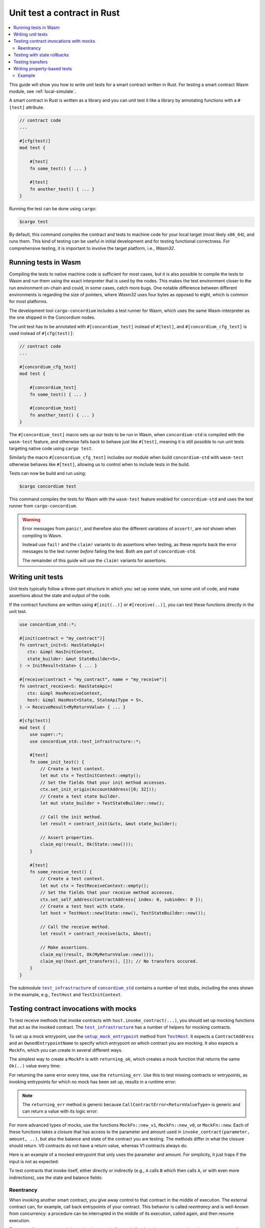 .. _unit-test-contract:

============================
Unit test a contract in Rust
============================

.. contents::
   :local:
   :backlinks: none

This guide will show you how to write unit tests for a smart contract written in
Rust.
For testing a smart contract Wasm module, see :ref:`local-simulate`.

A smart contract in Rust is written as a library and you can unit test it like a
library by annotating functions with a ``#[test]`` attribute.

.. code-block:: rust

    // contract code
    ...

    #[cfg(test)]
    mod test {

        #[test]
        fn some_test() { ... }

        #[test]
        fn another_test() { ... }
    }

Running the test can be done using ``cargo``:

.. code-block:: console

   $cargo test

By default, this command compiles the contract and tests to machine code for
your local target (most likely ``x86_64``), and runs them.
This kind of testing can be useful in initial development and for testing
functional correctness.
For comprehensive testing, it is important to involve the target platform, i.e.,
`Wasm32`.

.. _tests_in_wasm:

Running tests in Wasm
=====================

Compiling the tests to native machine code is sufficient for most cases, but it
is also possible to compile the tests to Wasm and run them using the exact
interpreter that is used by the nodes.
This makes the test environment closer to the run environment on-chain and could,
in some cases, catch more bugs.
One notable difference between different environments is regarding the size of
pointers, where `Wasm32` uses four bytes as opposed to eight, which is common
for most platforms.

The development tool ``cargo-concordium`` includes a test runner for Wasm, which
uses the same Wasm-interpreter as the one shipped in the Concordium nodes.

.. seealso::

   For a guide of how to install ``cargo-concordium``, see :ref:`setup-tools`.

The unit test has to be annotated with ``#[concordium_test]`` instead of
``#[test]``, and ``#[concordium_cfg_test]`` is used instead of ``#[cfg(test)]``:

.. code-block:: rust

   // contract code
   ...

   #[concordium_cfg_test]
   mod test {

       #[concordium_test]
       fn some_test() { ... }

       #[concordium_test]
       fn another_test() { ... }
   }

The ``#[concordium_test]`` macro sets up our tests to be run in Wasm, when
``concordium-std`` is compiled with the ``wasm-test`` feature, and otherwise
falls back to behave just like ``#[test]``, meaning it is still possible to run
unit tests targeting native code using ``cargo test``.

Similarly the macro ``#[concordium_cfg_test]`` includes our module when build
``concordium-std`` with ``wasm-test`` otherwise behaves like ``#[test]``,
allowing us to control when to include tests in the build.

Tests can now be build and run using:

.. code-block:: console

   $cargo concordium test

This command compiles the tests for Wasm with the ``wasm-test`` feature enabled
for ``concordium-std`` and uses the test runner from ``cargo-concordium``.

.. warning::

   Error messages from ``panic!``, and therefore also the different variations
   of ``assert!``, are *not* shown when compiling to Wasm.

   Instead use ``fail!`` and the ``claim!`` variants to do assertions when
   testing, as these reports back the error messages to the test runner *before*
   failing the test.
   Both are part of ``concordium-std``.

   The remainder of this guide will use the ``claim!`` variants for assertions.

Writing unit tests
==================

Unit tests typically follow a three-part structure in which you: set up some
state, run some unit of code, and make assertions about the state and output of
the code.

If the contract functions are written using ``#[init(..)]`` or
``#[receive(..)]``, you can test these functions directly in the unit test.

.. code-block:: rust

   use concordium_std::*;

   #[init(contract = "my_contract")]
   fn contract_init<S: HasStateApi>(
      ctx: &impl HasInitContext,
      state_builder: &mut StateBuilder<S>,
   ) -> InitResult<State> { ... }

   #[receive(contract = "my_contract", name = "my_receive")]
   fn contract_receive<S: HasStateApi>(
      ctx: &impl HasReceiveContext,
      host: &impl HasHost<State, StateApiType = S>,
   ) -> ReceiveResult<MyReturnValue> { ... }

   #[cfg(test)]
   mod test {
       use super::*;
       use concordium_std::test_infrastructure::*;

       #[test]
       fn some_init_test() {
           // Create a test context.
           let mut ctx = TestInitContext::empty();
           // Set the fields that your init method accesses.
           ctx.set_init_origin(AccountAddress([0; 32]));
           // Create a test state builder.
           let mut state_builder = TestStateBuilder::new();

           // Call the init method.
           let result = contract_init(&ctx, &mut state_builder);

           // Assert properties.
           claim_eq!(result, Ok(State::new()));
       }

       #[test]
       fn some_receive_test() {
           // Create a test context.
           let mut ctx = TestReceiveContext::empty();
           // Set the fields that your receive method accesses.
           ctx.set_self_address(ContractAddress{ index: 0, subindex: 0 });
           // Create a test host with state.
           let host = TestHost::new(State::new(), TestStateBuilder::new());

           // Call the receive method.
           let result = contract_receive(&ctx, &host);

           // Make assertions.
           claim_eq!(result, Ok(MyReturnValue::new()));
           claim_eq!(host.get_transfers(), []); // No transfers occured.
       }
   }


The submodule |test_infrastructure|_ of |concordium_std|_ contains a number of
test stubs, including the ones shown in the example, e.g., ``TestHost`` and ``TestInitContext``.

.. seealso::

   For more information and examples, see the crate documentation of
   |concordium_std|_.


.. _testing_contract_invocations:

Testing contract invocations with mocks
=======================================

To test receive methods that invoke contracts with
``host.invoke_contract(...)``, you should set up mocking functions that act as
the invoked contract. The |test_infrastructure|_ has a number of helpers for
mocking contracts.

To set up a mock entrypoint, use the |setup_mock_entrypoint|_ method from |TestHost|_.
It expects a ``ContractAddress`` and an ``OwnedEntrypointName`` to specify which
entrypoint on which contract you are mocking.
It also expects a ``MockFn``, which you can create in several different ways.

The simplest way to create a ``MockFn`` is with ``returning_ok``, which creates
a mock function that returns the same ``Ok(..)`` value every time:

.. code-block:: rust
   :emphasize-lines: 14

   // Contract code + general test setup

   #[test]
   fn mock_test_return_ok() {
       ...
       let mut host = TestHost::new(State::new(), TestStateBuilder::new());

       host.setup_mock_entrypoint(
           ContractAddress {
               index:    1,
               subindex: 0,
           },
           OwnedEntrypointName::new_unchecked("some_receive_method".to_string()),
           MockFn::returning_ok(42u8),
       );
       ...
   }

For returning the same error every time, use the ``returning_err``.
Use this to test missing contracts or entrypoints, as invoking
entrypoints for which no mock has been set up, results in a runtime error:

.. code-block:: rust
   :emphasize-lines: 8

       ...
       host.setup_mock_entrypoint(
           ContractAddress {
               index:    1,
               subindex: 0,
           },
           OwnedEntrypointName::new_unchecked("some_receive_method".to_string()),
           MockFn::returning_err::<()>(CallContractError::MissingContract),
       );
       ...

.. note::

    The ``returning_err`` method is generic because
    ``CallContractError<ReturnValueType>`` is generic and can return a value
    with its logic error:

    .. code-block:: rust
       :emphasize-lines: 8-9

           ...
           host.setup_mock_entrypoint(
               ContractAddress {
                   index:    1,
                   subindex: 0,
               },
               OwnedEntrypointName::new_unchecked("some_receive_method".to_string()),
               MockFn::returning_err::<String>(CallContractError::LogicReject{
               reason: -1, return_value: "Something went wrong!".to_string()}),
           );
           ...

For more advanced types of mocks, use the functions ``MockFn::new_v1``, ``MockFn::new_v0``, or
``MockFn::new``.
Each of these functions takes a closure that has access to the parameter and amount
used in ``invoke_contract(parameter, amount, ..)``, but also the balance and
state of the contract you are testing.
The methods differ in what the closure should return.
V0 contracts do not have a return value, whereas V1 contracts always do.

Here is an example of a mocked entrypoint that only uses the parameter
and amount. For simplicity, it just traps if the input is not as expected:

.. code-block:: rust
   :emphasize-lines: 10-23

       ...
       let mut host = TestHost::new(State::new(), TestStateBuilder::new());

       host.setup_mock_entrypoint(
           ContractAddress {
               index:    1,
               subindex: 0,
           },
           OwnedEntrypointName::new_unchecked("some_receive_method".to_string()),
           MockFn::new_v1(|parameter, amount, _balance, _state: &mut State| {
               let n: u64 = match from_bytes(parameter.0) {
                    Ok(n) => n,
                    Err(_) => return Err(CallContractError::Trap),
               };

               if amount.micro_ccd < 100 {
                   return Err(CallContractError::Trap),
               }

               let state_modified = false; // Mock did not modify the state.

               Ok((state_modified, n + 1))
           }),
       );
       ...

To test contracts that invoke itself, either directly or indirectly (e.g., ``A`` calls
``B`` which then calls ``A``, or with even more indirections), use the
state and balance fields:

.. code-block:: rust
   :emphasize-lines: 2-7, 11-24

       ...
       let mut ctx = TestReceiveContext::empty();
       let self_address = ContractAddress {
           index:    0,
           subindex: 0,
       };
       ctx.set_self_address(self_address);

       let mut host = TestHost::new(State::new(), TestStateBuilder::new());

       // Meant to mock calls to the contract itself, where amounts sent
       // don't leave the contract and each call increments a counter.
       host.setup_mock_entrypoint(
           self_address,
           OwnedEntrypointName::new_unchecked("self_receive".to_string()),
           MockFn::new_v1(|_parameter, amount, balance, state: &mut State| {

               *balance += amount;
               state.counter += 1;

               let state_modified = true; // Mock _did_ modify the state.

               Ok((state_modified, ()))
           }),
       );
       ...

Reentrancy
----------

When invoking another smart contract, you give away control to that contract in the middle of execution.
The external contract can, for example, call back entrypoints of your contract.
This behavior is called *reentrancy* and is well-known from concurrency: a procedure can be interrupted in the middle of its execution, called again, and then resume execution.

The state of your contract might not be the same before and after ``invoke_contract``, since the contract you call can invoke any entrypoint of your own contract.

.. code-block:: rust

    let state_copy = *host.state();
    host.invoke_contract(...);

    // *host.state() and state_copy might not be equal any more due to reentrancy.
    do_something_with(state_copy);

Consider a concrete example of reentrancy when the state is *not* updated properly before making an external call.
This can lead to reentrant calls that pass some validation that is based on the current state, even though these calls should fail.
The classic example of such a security issue is the Ethereum DAO smart contract that was drained of funds due to the reentrancy vulnerability.
Below is a code snippet that implements a small part similar to the DAO contract that stores balances for arbitrary addresses in a map ``StateMap<Address, Amount, S>``.
The users can request their funds back; if a user is a smart contract, the funds are sent to a specified entrypoint.

.. code-block:: rust
    :emphasize-lines: 40-42

    #[receive(
        contract = "reentrancy",
        name = "withdraw_reentrancy",
        parameter = "OwnedEntrypointName",
        error = "Error",
        mutable
    )]
    fn withdraw_reentrancy<S: HasStateApi>(
        ctx: &impl HasReceiveContext,
        host: &mut impl HasHost<State<S>, StateApiType = S>,
    ) -> Result<(), Error> {
        let sender = ctx.sender();

        // Get balance for the sender, or reject if the sender is not found or the
        // balance is zero.
        let sender_balance = match host.state().balances.get(&sender) {
            Some(bal) if *bal > Amount::zero() => *bal,
            _ => return Err(Error::WithdrawWithoutFunds),
        };

        match sender {
            Address::Account(acc) => host.invoke_transfer(&acc, sender_balance)?,
            Address::Contract(addr) => {
                let entrypoint: OwnedEntrypointName = ctx.parameter_cursor().get()?;
                // At this point we are handing out the control out to an unknown
                // smart contract. This contract can call this entry point
                // again multiple times before the rest of the code is reached.
                host.invoke_contract(
                    &addr,
                    &Parameter(&[]),
                    entrypoint.as_entrypoint_name(),
                    sender_balance,
                )?;
            }
        };

        // Reset the sender's balance to zero.
        // This code is reached only after transfering CCD back/calling an
        // external contract.
        if let Some(mut v) = host.state().balances.get_mut(&sender) {
            *v = Amount::zero();
        }

        Ok(())
    }

The problem in the code above is that resetting the sender's balance to zero happens *after* the call to an external contract is completed.
The sender's balance in the *contract state* is used to determine how much funds should be transferred to the sender.
Since it is not updated, the external contract can make a call back to ``withdraw_reentrancy`` and pass the balance validation.
Testing this behavior with mocks require some insights.
In particular, the example below mimics the original ``withdraw_reentrancy`` code in the mock entrypoint.

.. code-block:: rust

    #[concordium_test]
    fn test_withdraw_reentrancy() {
        ...

        // Assume that `CONTRACT_ADDRESS` has 1 micro CCD
        // Set the contract balance to 2 micro CCD
        host.set_self_balance(Amount::from_micro_ccd(2));

        // Set up a mock entrypoint that calls back to our contract.
        // The mock emulates the `withdraw_reentrancy` logic to model
        // a reentrancy attack that will withdraw the sender's balance twice.
        host.setup_mock_entrypoint(
            CONTRACT_ADDRESS,
            OwnedEntrypointName::new_unchecked("withdraw_reentrancy".to_string()),
            MockFn::new_v1(|_parameter, _amount, balance, state: &mut State<_>| {
                // `invoke_contract` cannot be called inside this mock, but
                // `balance` gives access to the balance of the contract making
                // this invocation. The `withdraw_reentrancy` invocation can be
                // simulated by subtracting the sender's amount stored in the
                // contract state from `balance`.

                let b = state.balances.get_mut(&Address::Contract(CONTRACT_ADDRESS));

                let mut sender_balance = match b {
                    Some(bal) if *bal > Amount::zero() => bal,
                    _ => fail!("Insufficent funds"),
                };

                // Emulate withdraw by subtracting the sender's balance.
                *balance -= *sender_balance;

                // Reset the sender's balance to zero.
                *sender_balance = Amount::zero();

                let state_modified = true;
                Ok((state_modified, ()))
            }),
        );
        // Withdraw 1 micro CCD
        withdraw_reentrancy(&ctx, &mut host).expect_report("Withdraw call failed");

        let resulting_balance = host.self_balance();
        let expected_balance = 1;

        claim_eq!(
            resulting_balance,
            expected_balance,
            "Balance is not updated correctly: expected {:?}, found: {:?}",
            expected_balance,
            resulting_balance
        );
    }

The test fails with the following message:

.. code-block:: text

    Incorrect balance: expected Amount { micro_ccd: 1 }, found: Amount { micro_ccd: 0 }

That means that the contract called has stolen funds through a reentrant call.
A simple fix to this behavior is to place the highlighted line in ``withdraw_reentrancy`` *before* making a call to an external contract.
In this case the ``withdraw_reentrancy`` call will fail because the non-zero balance condition is no longer satisfied in the mock entrypoint.

Testing with state rollbacks
============================

Invocations of smart contracts on the chain are transactional. This means that
if a contract changes its state and then fails, the state is rolled back to how
it was before the invocation.

If you want the same behavior when testing, it is necessary to use a helper
method on the |TestHost|_, namely |with_rollback|_.
To illustrate, here is an example in which the receive function increments the
state and then immediately fails:

.. code-block:: rust
   :emphasize-lines: 23, 25, 35, 37

   type State = u8;

   #[receive(contract = "my_contract", name = "increment", mutable)]
   fn receive<S: HasStateApi>(
       _ctx: &impl HasReceiveContext,
       host: &mut impl HasHost<State, StateApiType = S>,
   ) -> ReceiveResult<()> {
       *host.state_mut() += 1; // Mutate state.
       Err(Reject::default())  // Then fail.
   }

   #[concordium_cfg_test]
   mod tests {
       use super::*;
       use concordium_std::test_infrastructure::*;

       #[test]
       fn test_without_rollback() {
           let state = 0;
           let ctx = TestReceiveContext::empty();
           let mut host = TestHost::new(state, StateBuilder::new());

           let _ = receive(&ctx, &mut host);

           claim_eq!(*host.state(), 0); // FAILS! State wasn't rolled back.
       }

       #[test]
       fn test_with_rollback() {
           let state = 0;
           let ctx = TestReceiveContext::empty();
           let mut host = TestHost::new(state, StateBuilder::new());

           // Use the `with_rollback` method.
           let _ = host.with_rollback(|host| receive(&ctx, host));

           claim_eq!(*host.state(), 0); // Success!
       }
   }

|with_rollback|_ works by creating a clone of the ``State``, invoking the
receive function and, if it failed, rolling back the state.
This means that ``State`` must implement the trait |StateClone|_, which
fortunately is implemented for all |Clone|_ types.
However, it is not possible to implement |Clone|_ correctly for your state if it
includes one of the special state types.

This is how to handle the two scenarios:

- Derive |StateClone|_ for your state (see example below) if it has one or more fields comprised
  of |StateBox|_, |StateSet|_, or |StateMap|_.
- Otherwise, derive |Clone|_ for your ``State``.

Here is an example of how to derive |StateClone|_:

.. code-block:: rust

   #[derive(StateClone)]
   #[concordium(state_parameter = "S")]
   struct State<S> {
     my_state_map: StateMap<SomeType, SomeOtherType, S>,
   }

You can read more about deriving |StateClone|_ on `docs.rs <https://docs.rs/concordium-std-derive/latest/concordium_std_derive/derive.StateClone.html>`_.

.. note::

   The state also needs to be rolled back on errors occuring in mock
   entrypoints, as described in
   :ref:`testing_contract_invocations`, but that is handled by the test
   framework itself. This means that mock entrypoints are handled
   transactionally, even without the use of |with_rollback|_.

Testing transfers
=================

|TestHost|_ has three helper methods that are useful when testing that the correct
``invoke_transfer``'s has occurred.

Use ``transfer_occurred`` to check for specific transfers:

.. code-block:: rust
   :emphasize-lines: 8

   // Contract code + general test setup

   #[test]
   fn test_transfer() {
       ...
       let receiver = AccountAddress([0;32]);
       let amount = Amount::from_ccd(10);
       claim!(host.transfer_occurred(&receiver, amount));
   }

Use ``get_transfers`` to get a sorted list of all transfers that occurred:

.. code-block:: rust
   :emphasize-lines: 4

        let receiver0 = AccountAddress([0;32]);
        let receiver1 = AccountAddress([1;32]);
        let amount = Amount::from_ccd(10);
        claim_eq!(host.get_transfers(), [(receiver0, amount), (receiver1, amount)]);

Use ``get_transfers_to`` to get a sorted list of all transfers to a specific
account:

.. code-block:: rust
   :emphasize-lines: 4

        let receiver0 = AccountAddress([0;32]);
        let amount0 = Amount::from_ccd(10);
        let amount1 = Amount::from_ccd(20);
        claim_eq!(host.get_transfers_to(receiver0), [amount0, amount1]);

.. _writing_property_based_tests:

Writing property-based tests
============================

The property-based testing technique allows for testing statements about your code that are expected to be true for any input parameters, possibly satisfying some precondition.
You can think of a precondition and a property as functions returning a boolean.
That is, for a function ``fun``, a property looks as the following: "for any input ``x``, ``y``, ``z``, such that ``precondition(x, y, z) = true``, ``property(x, y, z, fun(x,y,z)) = true``".
The input to such tests is generated randomly.
An example of a property is "for any integers ``n`` and ``m``, such that ``even(n) = true`` and ``even(m) = true``, ``even(n + m) = true``".

Property-based testing is supported using the |QuickCheck|_ crate.
The tests should be placed in the same module as regular unit tests and annotated with the ``#[concordium_quickcheck]`` macro.
The return value of the function should be a boolean corresponding to whether the property holds.

To get started, add the ``concordium-quickcheck`` feature to ``concordium-std`` as a ``dev``-dependency in ``Cargo.toml``:

.. code-block::

    ...

    [dev-dependencies]
    concordium-std = { version = "5.1", features = ["concordium-quickcheck"] }

    ...

The ``concordium_quickcheck`` macro takes the ``num_tests`` attribute for specifying the number of random tests to run.
In the code snippet below, the parameters ``address`` and ``amount`` are generated randomly.
The process of generating random input and running the test is repeated 500 times because you set ``num_tests = 500``.
If you omit the ``num_tests`` attribute, it defaults to a 100 tests.

.. code-block:: rust

    #[concordium_cfg_test]
    mod test {

       #[concordium_quickcheck(num_tests = 500)]
       fn some_property_test(address: Address, amount: Amount) -> bool {
        ...
        // Instantiate custom struct with random parameters, if necessary.
        let input = MyParameters { sender: address, payment: amount }
        ...
        }
    }

The types ``Address`` and ``Amount`` in the example have ``Arbitrary`` trait implementations, which are used to obtain random values.
Read more about available ``Arbitrary`` instances for Concordium-specific types in |concordium_contracts_common|_ documentation.
|QuickCheck|_ defines ``Arbitrary`` instances for standard data types, like numbers and collections (``Vec``, ``BTreeMap``, etc.).
These instances are available by default when writing tests.
Custom user data type instances, like ``MyParameters`` above, can be created directly in tests using the random input parameters or by defining ``Arbitrary`` instances.
See more details on QuickCheck's ``Arbitrary`` `here <https://docs.rs/quickcheck/latest/quickcheck/trait.Arbitrary.html>`_.

.. warning::

    The fact that many random tests passed successfully does not automatically mean that the property holds for **all** inputs.
    Often the input space is quite large to be covered fully.
    In this case, it is important to think carefully about what an implementation of the ``Arbitrary`` trait is doing to generate random input for your specific data.
    In order to cover corner cases, you can bias the generated data to produce values that are deemed as potentially problematic.



The same command is used for running Wasm QuickCheck tests as in :ref:`tests_in_wasm`:

.. code-block:: console

    $cargo concordium test

When a test fails, it reports the random seed used to produce the input values.
The random numbers are generated using a deterministic pseudo-random number generator from this seed.
After making the required fixes to the code, you can use the same seed to see whether the previously failed tests work on the same generated values.
The seed is a ``u64`` number, which can be provided along with the test command:

.. code-block:: console

    $cargo concordium test --seed 1234567890

Concordium QuickCheck tests can also be run with:

.. code-block:: console

    $cargo test

By default, this command compiles the contract, unit tests, and QuickCheck tests to machine code for your local target (most likely x86_64) and runs them.

.. note::

    Printing and supplying a seed is only possible using ``cargo concordium test``.

.. warning::

    Avoid using ``fail!`` and ``claim!`` variants in ``#[concordium_quickcheck]`` tests.
    In Wasm unit tests (see :ref:`tests_in_wasm`) these commands report an error.
    However, using them in QuickCheck tests makes the tests fail without providing a counterexample when running with ``cargo concordium test``.
    Also avoid using ``assert_eq!``, ``panic!`` or any other command that panics.
    Return a boolean value instead.

Example
-------

Consider a counter with a threshold: if the count is less than the threshold, it gets incremented; otherwise, it stays unchanged.

.. code-block:: rust
   :emphasize-lines: 19-22

    use concordium_std::*;

    #[derive(Serialize)]
    struct State {
        threshold: u16,
        count:     u16,
    }

    impl State {
        fn new(threshold: u16) -> Self {
            State {
                count: 0,
                threshold,
            }
        }

        // Increment only if the current count is below the threshold.
        fn increment(&mut self) {
            // Can you see a problem here?
            if self.count <= self.threshold {
                self.count += 1;
            }
        }
    }

    #[init(contract = "my_contract")]
    fn contract_init<S: HasStateApi>(
        ctx: &impl HasInitContext,
        state_builder: &mut StateBuilder<S>,
    ) -> InitResult<State> { ... }

    #[receive(contract = "my_contract", name = "my_receive", mutable)]
    fn contract_update_counter<S: HasStateApi>(
        _ctx: &impl HasReceiveContext,
        host: &mut impl HasHost<State, StateApiType = S>,
    ) -> ReceiveResult<()> { ... }

    #[concordium_cfg_test]
    mod test {
        use super::*;

        // Property: counter stays below the threshold for any number of calls `n`.
        // Run 500 tests with random `n` and `threshold` values.
        #[concordium_quickcheck(num_tests = 500)]
        fn prop_counter_always_below_threshold(threshold: u16, n: u16) -> bool {
            let mut state = State::new(threshold);
            for _ in 0..n {
                state.increment()
            }
            state.count <= threshold
        }
    }

The test fails with a counterexample, i.e., an input that breaks the property:

.. code-block::

    TestResult {
        status: Fail,
        arguments: [
            "0",
            "1",
        ],
        err: None,
    }

The ``arguments`` part shows the values that caused the test to fail.
In this case, if the threshold is ``0`` and the number of calls is ``1``, then the counter becomes ``1`` after calling ``state.increment()``, breaking the property.

.. note::

    |QuickCheck|_ implements a special mechanism called "shrinking" to find the simplest counterexample.
    For the example above, ``0`` and ``1`` is the simplest input on which the test failed.

The issue is the comparison operator.
It should be ``<`` instead of ``<=``.
If you change the highlighted lines in the code above to:

.. code-block:: rust

    if self.count < self.threshold {
        self.count += 1;
    }

Then all ``500`` tests pass successfully.


.. |test_infrastructure| replace:: ``test_infrastructure``
.. _test_infrastructure: https://docs.rs/concordium-std/latest/concordium_std/test_infrastructure
.. |concordium_std| replace:: ``concordium_std``
.. _concordium_std: https://docs.rs/concordium-std/latest/concordium_std
.. |concordium_contracts_common| replace:: ``concordium_contracts_common``
.. _concordium_contracts_common: https://docs.rs/concordium-contracts-common/latest/concordium_contracts_common
.. _TestHost: https://docs.rs/concordium-std/latest/concordium_std/test_infrastructure/struct.TestHost.html
.. |TestHost| replace:: ``TestHost``
.. _setup_mock_entrypoint: https://docs.rs/concordium-std/latest/concordium_std/test_infrastructure/struct.TestHost.html#method.setup_mock_entrypoint
.. |setup_mock_entrypoint| replace:: ``setup_mock_entrypoint``
.. _with_rollback: https://docs.rs/concordium-std/latest/concordium_std/test_infrastructure/struct.TestHost.html#method.with_rollback
.. |with_rollback| replace:: ``with_rollback``
.. _Clone: https://doc.rust-lang.org/std/clone/trait.Clone.html
.. |Clone| replace:: ``Clone``
.. _StateClone: https://docs.rs/concordium-std/latest/concordium_std/trait.StateClone.html
.. |StateClone| replace:: ``StateClone``
.. _StateBox: https://docs.rs/concordium-std/latest/concordium_std/struct.StateBox.html
.. |StateBox| replace:: ``StateBox``
.. _StateMap: https://docs.rs/concordium-std/latest/concordium_std/struct.StateMap.html
.. |StateMap| replace:: ``StateMap``
.. _StateSet: https://docs.rs/concordium-std/latest/concordium_std/struct.StateSet.html
.. |StateSet| replace:: ``StateSet``
.. |QuickCheck| replace:: ``QuickCheck``
.. _QuickCheck: https://docs.rs/quickcheck/latest/quickcheck
